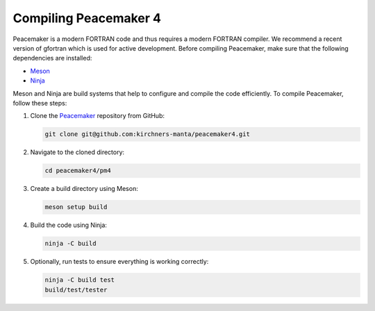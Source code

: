 Compiling Peacemaker 4
-----------------------------
Peacemaker is a modern FORTRAN code and thus requires a modern FORTRAN compiler.
We recommend a recent version of gfortran which is used for active development. 
Before compiling Peacemaker, make sure that the following dependencies are installed:

- `Meson <https://mesonbuild.com/>`_ 
- `Ninja <https://ninja-build.org/>`_

Meson and Ninja are build systems that help to configure and compile the code efficiently.
To compile Peacemaker, follow these steps:

1. Clone the `Peacemaker <https://github.com/kirchners-manta/peacemaker4>`_ repository from GitHub:

   .. code-block:: bash

      git clone git@github.com:kirchners-manta/peacemaker4.git

2. Navigate to the cloned directory:

   .. code-block:: bash

      cd peacemaker4/pm4

3. Create a build directory using Meson:

   .. code-block:: bash

      meson setup build

4. Build the code using Ninja:

   .. code-block:: bash

      ninja -C build

5. Optionally, run tests to ensure everything is working correctly:

   .. code-block:: bash

      ninja -C build test
      build/test/tester
